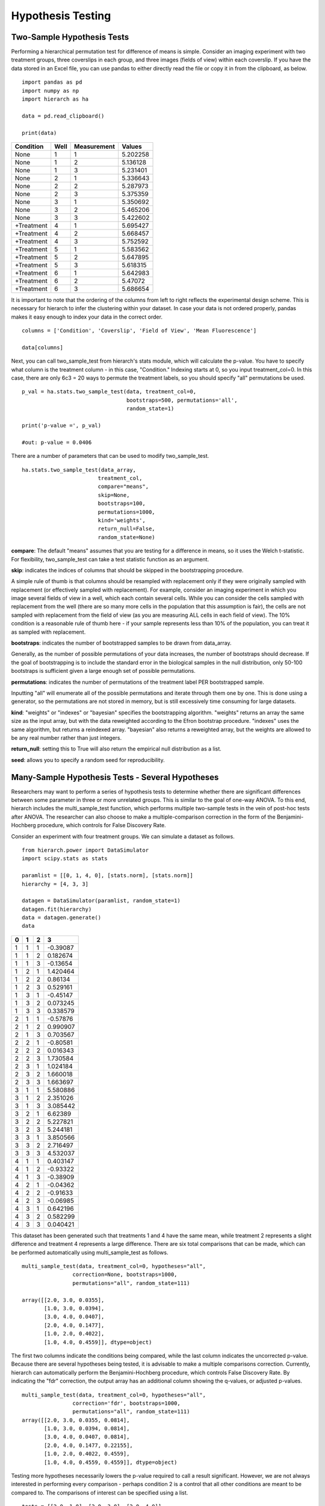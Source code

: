 Hypothesis Testing
==================

Two-Sample Hypothesis Tests
---------------------------
Performing a hierarchical permutation test for difference of means is simple. 
Consider an imaging experiment with two treatment groups, three coverslips in 
each group, and three images (fields of view) within each coverslip. If you have 
the data stored in an Excel file, you can use pandas to either directly read the 
file or copy it in from the clipboard, as below. ::

    import pandas as pd
    import numpy as np
    import hierarch as ha

    data = pd.read_clipboard()

    print(data)

+------------+------+-------------+----------+
|  Condition | Well | Measurement |  Values  |
+============+======+=============+==========+
|    None    |   1  |      1      | 5.202258 |
+------------+------+-------------+----------+
|    None    |   1  |      2      | 5.136128 |
+------------+------+-------------+----------+
|    None    |   1  |      3      | 5.231401 |
+------------+------+-------------+----------+
|    None    |   2  |      1      | 5.336643 |
+------------+------+-------------+----------+
|    None    |   2  |      2      | 5.287973 |
+------------+------+-------------+----------+
|    None    |   2  |      3      | 5.375359 |
+------------+------+-------------+----------+
|    None    |   3  |      1      | 5.350692 |
+------------+------+-------------+----------+
|    None    |   3  |      2      | 5.465206 |
+------------+------+-------------+----------+
|    None    |   3  |      3      | 5.422602 |
+------------+------+-------------+----------+
| +Treatment |   4  |      1      | 5.695427 |
+------------+------+-------------+----------+
| +Treatment |   4  |      2      | 5.668457 |
+------------+------+-------------+----------+
| +Treatment |   4  |      3      | 5.752592 |
+------------+------+-------------+----------+
| +Treatment |   5  |      1      | 5.583562 |
+------------+------+-------------+----------+
| +Treatment |   5  |      2      | 5.647895 |
+------------+------+-------------+----------+
| +Treatment |   5  |      3      | 5.618315 |
+------------+------+-------------+----------+
| +Treatment |   6  |      1      | 5.642983 |
+------------+------+-------------+----------+
| +Treatment |   6  |      2      |  5.47072 |
+------------+------+-------------+----------+
| +Treatment |   6  |      3      | 5.686654 |
+------------+------+-------------+----------+

It is important to note that the ordering of the columns from left to right 
reflects the experimental design scheme. This is necessary for hierarch 
to infer the clustering within your dataset. In case your data is not 
ordered properly, pandas makes it easy enough to index your data in the 
correct order. ::


    columns = ['Condition', 'Coverslip', 'Field of View', 'Mean Fluorescence']

    data[columns]

Next, you can call two_sample_test from hierarch's stats module, which will 
calculate the p-value. You have to specify what column is the treatment 
column - in this case, "Condition." Indexing starts at 0, so you input 
treatment_col=0. In this case, there are only 6c3 = 20 ways to permute the 
treatment labels, so you should specify "all" permutations be used. ::

    p_val = ha.stats.two_sample_test(data, treatment_col=0, 
                                     bootstraps=500, permutations='all', 
                                     random_state=1)

    print('p-value =', p_val)

    #out: p-value = 0.0406

There are a number of parameters that can be used to modify two_sample_test. ::

    ha.stats.two_sample_test(data_array, 
                            treatment_col, 
                            compare="means", 
                            skip=None, 
                            bootstraps=100, 
                            permutations=1000, 
                            kind='weights', 
                            return_null=False,
                            random_state=None)

**compare**: The default "means" assumes that you are testing for a difference in means, so it uses the Welch t-statistic. For flexibility, two_sample_test can take a test statistic function as an argument. 

**skip**: indicates the indices of columns that should be skipped in the bootstrapping procedure. 

A simple rule of thumb is that columns should be resampled with replacement only if they were originally sampled with replacement (or effectively sampled with replacement). For example, consider an imaging experiment in which you image several fields of view in a well, which each contain several cells. While you can consider the cells sampled with replacement from the well (there are so many more cells in the population that this assumption is fair), the cells are not sampled with replacement from the field of view (as you are measuring ALL cells in each field of view). The 10% condition is a reasonable rule of thumb here - if your sample represents less than 10% of the population, you can treat it as sampled with replacement.

**bootstraps**: indicates the number of bootstrapped samples to be drawn from data_array. 

Generally, as the number of possible permutations of your data increases, the number of bootstraps should decrease. If the goal of bootstrapping is to include the standard error in the biological samples in the null distribution, only 50-100 bootstraps is sufficient given a large enough set of possible permutations.

**permutations**: indicates the number of permutations of the treatment label PER bootstrapped sample.

Inputting "all" will enumerate all of the possible permutations and iterate through them one by one. This is done using a generator, so the permutations are not stored in memory, but is still excessively time consuming for large datasets. 

**kind**: "weights" or "indexes" or "bayesian" specifies the bootstrapping algorithm. "weights" returns an array the same size as the input array, but with the data reweighted according to the Efron bootstrap procedure. "indexes" uses the same algorithm, but returns a reindexed array. "bayesian" also returns a reweighted array, but the weights are allowed to be any real number rather than just integers.

**return_null**: setting this to True will also return the empirical null distribution as a list.

**seed**: allows you to specify a random seed for reproducibility. 

Many-Sample Hypothesis Tests - Several Hypotheses
-------------------------------------------------
Researchers may want to perform a series of hypothesis tests to determine 
whether there are significant differences between some parameter in three 
or more unrelated groups. This is similar to the goal of one-way ANOVA. To 
this end, hierarch includes the multi_sample_test function, which performs
multiple two-sample tests in the vein of post-hoc tests after ANOVA. The 
researcher can also choose to make a multiple-comparison correction in the 
form of the Benjamini-Hochberg procedure, which controls for False Discovery
Rate.

Consider an experiment with four treatment groups. We can simulate a dataset
as follows. ::

    from hierarch.power import DataSimulator
    import scipy.stats as stats

    paramlist = [[0, 1, 4, 0], [stats.norm], [stats.norm]]
    hierarchy = [4, 3, 3]

    datagen = DataSimulator(paramlist, random_state=1)
    datagen.fit(hierarchy)
    data = datagen.generate()
    data    

+---+---+---+----------+
| 0 | 1 | 2 | 3        |
+===+===+===+==========+
| 1 | 1 | 1 | -0.39087 |
+---+---+---+----------+
| 1 | 1 | 2 | 0.182674 |
+---+---+---+----------+
| 1 | 1 | 3 | -0.13654 |
+---+---+---+----------+
| 1 | 2 | 1 | 1.420464 |
+---+---+---+----------+
| 1 | 2 | 2 | 0.86134  |
+---+---+---+----------+
| 1 | 2 | 3 | 0.529161 |
+---+---+---+----------+
| 1 | 3 | 1 | -0.45147 |
+---+---+---+----------+
| 1 | 3 | 2 | 0.073245 |
+---+---+---+----------+
| 1 | 3 | 3 | 0.338579 |
+---+---+---+----------+
| 2 | 1 | 1 | -0.57876 |
+---+---+---+----------+
| 2 | 1 | 2 | 0.990907 |
+---+---+---+----------+
| 2 | 1 | 3 | 0.703567 |
+---+---+---+----------+
| 2 | 2 | 1 | -0.80581 |
+---+---+---+----------+
| 2 | 2 | 2 | 0.016343 |
+---+---+---+----------+
| 2 | 2 | 3 | 1.730584 |
+---+---+---+----------+
| 2 | 3 | 1 | 1.024184 |
+---+---+---+----------+
| 2 | 3 | 2 | 1.660018 |
+---+---+---+----------+
| 2 | 3 | 3 | 1.663697 |
+---+---+---+----------+
| 3 | 1 | 1 | 5.580886 |
+---+---+---+----------+
| 3 | 1 | 2 | 2.351026 |
+---+---+---+----------+
| 3 | 1 | 3 | 3.085442 |
+---+---+---+----------+
| 3 | 2 | 1 | 6.62389  |
+---+---+---+----------+
| 3 | 2 | 2 | 5.227821 |
+---+---+---+----------+
| 3 | 2 | 3 | 5.244181 |
+---+---+---+----------+
| 3 | 3 | 1 | 3.850566 |
+---+---+---+----------+
| 3 | 3 | 2 | 2.716497 |
+---+---+---+----------+
| 3 | 3 | 3 | 4.532037 |
+---+---+---+----------+
| 4 | 1 | 1 | 0.403147 |
+---+---+---+----------+
| 4 | 1 | 2 | -0.93322 |
+---+---+---+----------+
| 4 | 1 | 3 | -0.38909 |
+---+---+---+----------+
| 4 | 2 | 1 | -0.04362 |
+---+---+---+----------+
| 4 | 2 | 2 | -0.91633 |
+---+---+---+----------+
| 4 | 2 | 3 | -0.06985 |
+---+---+---+----------+
| 4 | 3 | 1 | 0.642196 |
+---+---+---+----------+
| 4 | 3 | 2 | 0.582299 |
+---+---+---+----------+
| 4 | 3 | 3 | 0.040421 |
+---+---+---+----------+

This dataset has been generated such that treatments 1 and 4 have the same mean, while
treatment 2 represents a slight difference and treatment 4 represents a large difference.
There are six total comparisons that can be made, which can be performed automatically
using multi_sample_test as follows. ::

    multi_sample_test(data, treatment_col=0, hypotheses="all",
                    correction=None, bootstraps=1000,
                    permutations="all", random_state=111)
    
    array([[2.0, 3.0, 0.0355],
           [1.0, 3.0, 0.0394],
           [3.0, 4.0, 0.0407],
           [2.0, 4.0, 0.1477],
           [1.0, 2.0, 0.4022],
           [1.0, 4.0, 0.4559]], dtype=object)

The first two columns indicate the conditions being compared, while the last column indicates
the uncorrected p-value. Because there are several hypotheses being tested, it is advisable
to make a multiple comparisons correction. Currently, hierarch can automatically perform the
Benjamini-Hochberg procedure, which controls False Discovery Rate. By indicating the "fdr"
correction, the output array has an additional column showing the q-values, or adjusted p-values. ::

    multi_sample_test(data, treatment_col=0, hypotheses="all",
                    correction='fdr', bootstraps=1000,
                    permutations="all", random_state=111)
    array([[2.0, 3.0, 0.0355, 0.0814],
           [1.0, 3.0, 0.0394, 0.0814],
           [3.0, 4.0, 0.0407, 0.0814],
           [2.0, 4.0, 0.1477, 0.22155],
           [1.0, 2.0, 0.4022, 0.4559],
           [1.0, 4.0, 0.4559, 0.4559]], dtype=object)

Testing more hypotheses necessarily lowers the p-value required to call a result significant. However,
we are not always interested in performing every comparison - perhaps condition 2 is a control that all
other conditions are meant to be compared to. The comparisons of interest can be specified using a list. ::

    tests = [[2.0, 1.0], [2.0, 3.0], [2.0, 4.0]]
    multi_sample_test(data, treatment_col=0, hypotheses=tests,
                      correction='fdr', bootstraps=1000,
                      permutations="all", random_state=222)
    array([[2.0, 3.0, 0.036, 0.108],
           [2.0, 4.0, 0.1506, 0.2259],
           [2.0, 1.0, 0.4036, 0.4036]], dtype=object)

Many-Sample Hypothesis Tests - Single Hypothesis
------------------------------------------------
One-way ANOVA and similar tests (like multi_sample_test) are inappropriate when
you have several samples meant to test a single hypothesis. For example, perhaps
you have several samples with different concentrations of the same drug treatment.
In this case, hierarch provides linear_regression_test, which is equivalent to
performing a hypothesis test on a linear model against the null hypothesis that
the slope coefficient is equal to 0.

This hypothesis test uses a studentized covariance test statistic - essentially,
the sample covariance divided by the standard error of the sample covariance. This
test statistic is approximately normally distributed and in the two-sample case, 
this test gives the same result as two_sample_test.

First, consider a dataset with two treatment groups, four samples each, and three
measurements on each sample. ::

    from hierarch.power import DataSimulator
    import scipy.stats as stats

    paramlist = [[0, 2], [stats.norm], [stats.norm]]
    hierarchy = [2, 4, 3]

    datagen = DataSimulator(paramlist, random_state=2)
    datagen.fit(hierarchy)
    data = datagen.generate()
    data

+---+---+---+----------+
| 0 | 1 | 2 | 3        |
+===+===+===+==========+
| 1 | 1 | 1 | 0.470264 |
+---+---+---+----------+
| 1 | 1 | 2 | -0.36477 |
+---+---+---+----------+
| 1 | 1 | 3 | 1.166621 |
+---+---+---+----------+
| 1 | 2 | 1 | -0.8333  |
+---+---+---+----------+
| 1 | 2 | 2 | -0.85157 |
+---+---+---+----------+
| 1 | 2 | 3 | -1.3149  |
+---+---+---+----------+
| 1 | 3 | 1 | 0.041895 |
+---+---+---+----------+
| 1 | 3 | 2 | -0.51226 |
+---+---+---+----------+
| 1 | 3 | 3 | 0.132225 |
+---+---+---+----------+
| 1 | 4 | 1 | -3.04865 |
+---+---+---+----------+
| 1 | 4 | 2 | -2.31464 |
+---+---+---+----------+
| 1 | 4 | 3 | -3.33374 |
+---+---+---+----------+
| 2 | 1 | 1 | 4.641172 |
+---+---+---+----------+
| 2 | 1 | 2 | 3.987742 |
+---+---+---+----------+
| 2 | 1 | 3 | 4.130278 |
+---+---+---+----------+
| 2 | 2 | 1 | 3.55467  |
+---+---+---+----------+
| 2 | 2 | 2 | 2.133408 |
+---+---+---+----------+
| 2 | 2 | 3 | 3.927347 |
+---+---+---+----------+
| 2 | 3 | 1 | 3.73128  |
+---+---+---+----------+
| 2 | 3 | 2 | 0.036135 |
+---+---+---+----------+
| 2 | 3 | 3 | -0.05483 |
+---+---+---+----------+
| 2 | 4 | 1 | 1.268975 |
+---+---+---+----------+
| 2 | 4 | 2 | 3.615265 |
+---+---+---+----------+
| 2 | 4 | 3 | 2.902522 |
+---+---+---+----------+

Performing linear_regression_test and two_sample_test on this dataset should
give very similar p-values. ::

    linear_regression_test(data, treatment_col=0,
                        bootstraps=1000, permutations='all',
                        random_state=1)
    0.013714285714285714

    two_sample_test(data, treatment_col=0,
                    bootstraps=1000, permutations='all',
                    random_state=1)
    0.013714285714285714

However, unlike two_sample_test, this test can handle any number of conditions. Consider instead
a dataset with four treatment conditions that have a linear relationship. ::

    paramlist = [[0, 2/3, 4/3, 2], [stats.norm], [stats.norm]]
    hierarchy = [4, 2, 3]
    datagen = DataSimulator(paramlist, random_state=2)
    datagen.fit(hierarchy)
    data = datagen.generate()
    data

+---+---+---+----------+
| 0 | 1 | 2 | 3        |
+===+===+===+==========+
| 1 | 1 | 1 | 0.470264 |
+---+---+---+----------+
| 1 | 1 | 2 | -0.36477 |
+---+---+---+----------+
| 1 | 1 | 3 | 1.166621 |
+---+---+---+----------+
| 1 | 2 | 1 | -0.8333  |
+---+---+---+----------+
| 1 | 2 | 2 | -0.85157 |
+---+---+---+----------+
| 1 | 2 | 3 | -1.3149  |
+---+---+---+----------+
| 2 | 1 | 1 | 0.708561 |
+---+---+---+----------+
| 2 | 1 | 2 | 0.154405 |
+---+---+---+----------+
| 2 | 1 | 3 | 0.798892 |
+---+---+---+----------+
| 2 | 2 | 1 | -2.38199 |
+---+---+---+----------+
| 2 | 2 | 2 | -1.64797 |
+---+---+---+----------+
| 2 | 2 | 3 | -2.66707 |
+---+---+---+----------+
| 3 | 1 | 1 | 3.974506 |
+---+---+---+----------+
| 3 | 1 | 2 | 3.321076 |
+---+---+---+----------+
| 3 | 1 | 3 | 3.463612 |
+---+---+---+----------+
| 3 | 2 | 1 | 2.888003 |
+---+---+---+----------+
| 3 | 2 | 2 | 1.466742 |
+---+---+---+----------+
| 3 | 2 | 3 | 3.26068  |
+---+---+---+----------+
| 4 | 1 | 1 | 3.73128  |
+---+---+---+----------+
| 4 | 1 | 2 | 0.036135 |
+---+---+---+----------+
| 4 | 1 | 3 | -0.05483 |
+---+---+---+----------+
| 4 | 2 | 1 | 1.268975 |
+---+---+---+----------+
| 4 | 2 | 2 | 3.615265 |
+---+---+---+----------+
| 4 | 2 | 3 | 2.902522 |
+---+---+---+----------+

For this dataset, there are 8! / (2!^4) = 2,520 total permutations. We will choose a random
subset of them to compute the p-value. ::

    linear_regression_test(data, treatment_col=0,
                        bootstraps=100, permutations=1000,
                        random_state=1)
    0.00767

Between these three tests, researchers can address a large variety of experimental designs. Unfortunately,
interaction effects are outside the scope of permutation tests - it is not possible to construct an
exact test for interaction effects in general. However, an asymptotic test for interaction effects
may be implemented in the future.
